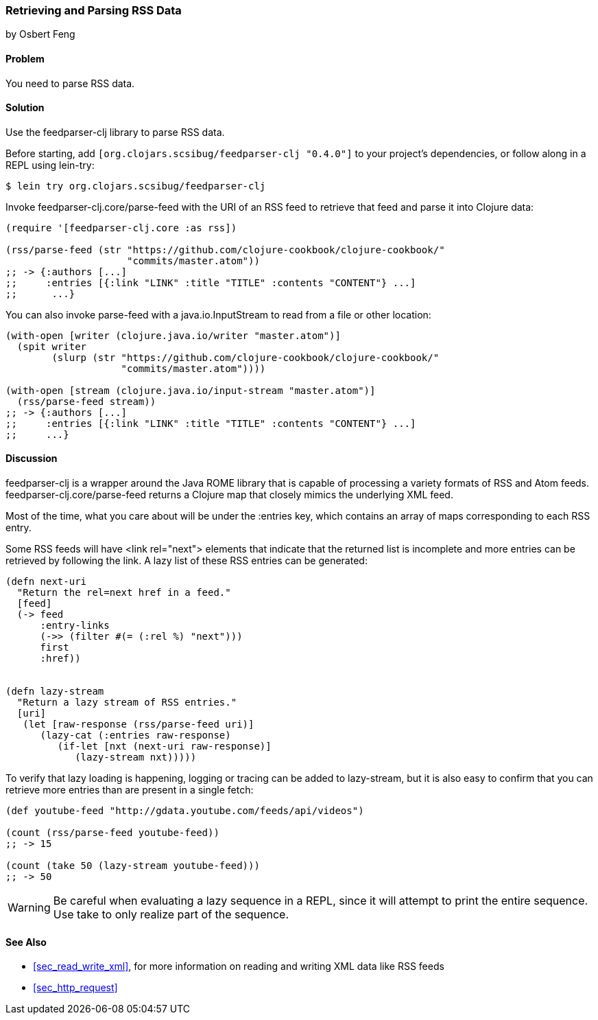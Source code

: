 === Retrieving and Parsing RSS Data
[role="byline"]
by Osbert Feng

==== Problem

You need to parse RSS data.(((networking/web services, RSS data)))((("RSS (Really Simple Syndication) data")))

==== Solution

Use the +feedparser-clj+ library to parse RSS data.(((feedparser-clj library)))

Before starting, add `[org.clojars.scsibug/feedparser-clj "0.4.0"]` to
your project's dependencies, or follow along in a REPL using +lein-try+:

[source,text]
----
$ lein try org.clojars.scsibug/feedparser-clj
----

Invoke +feedparser-clj.core/parse-feed+ with the URI of an RSS feed to
retrieve that feed and parse it into Clojure data:

[source,clojure]
----
(require '[feedparser-clj.core :as rss])

(rss/parse-feed (str "https://github.com/clojure-cookbook/clojure-cookbook/"
                     "commits/master.atom"))
;; -> {:authors [...]
;;     :entries [{:link "LINK" :title "TITLE" :contents "CONTENT"} ...]
;;      ...}
----

You can also invoke +parse-feed+ with a +java.io.InputStream+ to read
from a file or other location:

[source,clojure]
----
(with-open [writer (clojure.java.io/writer "master.atom")]
  (spit writer
        (slurp (str "https://github.com/clojure-cookbook/clojure-cookbook/"
                    "commits/master.atom"))))

(with-open [stream (clojure.java.io/input-stream "master.atom")]
  (rss/parse-feed stream))
;; -> {:authors [...]
;;     :entries [{:link "LINK" :title "TITLE" :contents "CONTENT"} ...]
;;     ...}
----

==== Discussion

+feedparser-clj+ is a wrapper around the Java ROME library that is
capable of processing a variety formats of RSS and Atom feeds.
+feedparser-clj.core/parse-feed+ returns a Clojure map that closely
mimics the underlying XML feed.(((Java, ROME library)))(((ROME library)))

Most of the time, what you care about will be under the +:entries+
key, which contains an array of maps corresponding to each RSS entry.

Some RSS feeds will have +<link rel="next">+ elements that indicate
that the returned list is incomplete and more entries can be retrieved
by following the link. A lazy list of these RSS entries can be
generated:

[source,clojure]
----
(defn next-uri
  "Return the rel=next href in a feed."
  [feed]
  (-> feed
      :entry-links
      (->> (filter #(= (:rel %) "next")))
      first
      :href))


(defn lazy-stream
  "Return a lazy stream of RSS entries."
  [uri]
   (let [raw-response (rss/parse-feed uri)]
      (lazy-cat (:entries raw-response)
         (if-let [nxt (next-uri raw-response)]
            (lazy-stream nxt)))))
----

To verify that lazy loading is happening, logging or tracing can be
added to +lazy-stream+, but it is also easy to confirm that you can
retrieve more entries than are present in a single fetch:

[source,clojure]
----
(def youtube-feed "http://gdata.youtube.com/feeds/api/videos")

(count (rss/parse-feed youtube-feed))
;; -> 15

(count (take 50 (lazy-stream youtube-feed)))
;; -> 50
----

[WARNING]
====
Be careful when evaluating a lazy sequence in a REPL, since it will attempt
to print the entire sequence. Use +take+ to only realize part of
the sequence.
====

==== See Also

* <<sec_read_write_xml>>, for more information on reading and
  writing XML data like RSS feeds
* <<sec_http_request>>
